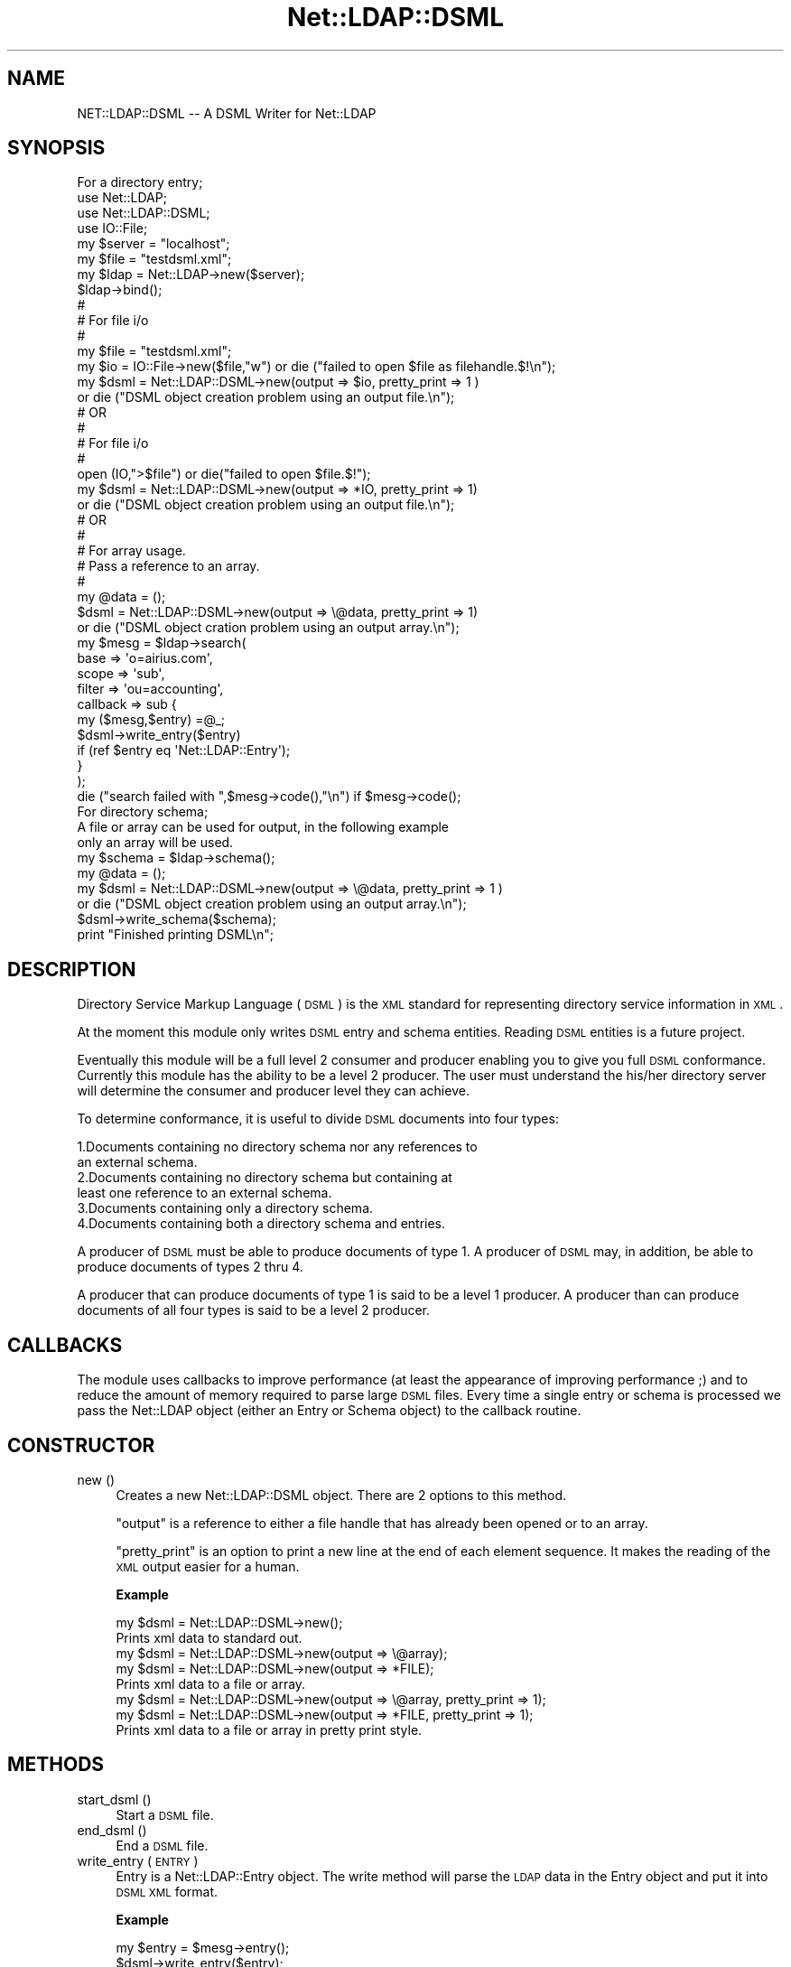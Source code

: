 .\" Automatically generated by Pod::Man 2.23 (Pod::Simple 3.14)
.\"
.\" Standard preamble:
.\" ========================================================================
.de Sp \" Vertical space (when we can't use .PP)
.if t .sp .5v
.if n .sp
..
.de Vb \" Begin verbatim text
.ft CW
.nf
.ne \\$1
..
.de Ve \" End verbatim text
.ft R
.fi
..
.\" Set up some character translations and predefined strings.  \*(-- will
.\" give an unbreakable dash, \*(PI will give pi, \*(L" will give a left
.\" double quote, and \*(R" will give a right double quote.  \*(C+ will
.\" give a nicer C++.  Capital omega is used to do unbreakable dashes and
.\" therefore won't be available.  \*(C` and \*(C' expand to `' in nroff,
.\" nothing in troff, for use with C<>.
.tr \(*W-
.ds C+ C\v'-.1v'\h'-1p'\s-2+\h'-1p'+\s0\v'.1v'\h'-1p'
.ie n \{\
.    ds -- \(*W-
.    ds PI pi
.    if (\n(.H=4u)&(1m=24u) .ds -- \(*W\h'-12u'\(*W\h'-12u'-\" diablo 10 pitch
.    if (\n(.H=4u)&(1m=20u) .ds -- \(*W\h'-12u'\(*W\h'-8u'-\"  diablo 12 pitch
.    ds L" ""
.    ds R" ""
.    ds C` ""
.    ds C' ""
'br\}
.el\{\
.    ds -- \|\(em\|
.    ds PI \(*p
.    ds L" ``
.    ds R" ''
'br\}
.\"
.\" Escape single quotes in literal strings from groff's Unicode transform.
.ie \n(.g .ds Aq \(aq
.el       .ds Aq '
.\"
.\" If the F register is turned on, we'll generate index entries on stderr for
.\" titles (.TH), headers (.SH), subsections (.SS), items (.Ip), and index
.\" entries marked with X<> in POD.  Of course, you'll have to process the
.\" output yourself in some meaningful fashion.
.ie \nF \{\
.    de IX
.    tm Index:\\$1\t\\n%\t"\\$2"
..
.    nr % 0
.    rr F
.\}
.el \{\
.    de IX
..
.\}
.\"
.\" Accent mark definitions (@(#)ms.acc 1.5 88/02/08 SMI; from UCB 4.2).
.\" Fear.  Run.  Save yourself.  No user-serviceable parts.
.    \" fudge factors for nroff and troff
.if n \{\
.    ds #H 0
.    ds #V .8m
.    ds #F .3m
.    ds #[ \f1
.    ds #] \fP
.\}
.if t \{\
.    ds #H ((1u-(\\\\n(.fu%2u))*.13m)
.    ds #V .6m
.    ds #F 0
.    ds #[ \&
.    ds #] \&
.\}
.    \" simple accents for nroff and troff
.if n \{\
.    ds ' \&
.    ds ` \&
.    ds ^ \&
.    ds , \&
.    ds ~ ~
.    ds /
.\}
.if t \{\
.    ds ' \\k:\h'-(\\n(.wu*8/10-\*(#H)'\'\h"|\\n:u"
.    ds ` \\k:\h'-(\\n(.wu*8/10-\*(#H)'\`\h'|\\n:u'
.    ds ^ \\k:\h'-(\\n(.wu*10/11-\*(#H)'^\h'|\\n:u'
.    ds , \\k:\h'-(\\n(.wu*8/10)',\h'|\\n:u'
.    ds ~ \\k:\h'-(\\n(.wu-\*(#H-.1m)'~\h'|\\n:u'
.    ds / \\k:\h'-(\\n(.wu*8/10-\*(#H)'\z\(sl\h'|\\n:u'
.\}
.    \" troff and (daisy-wheel) nroff accents
.ds : \\k:\h'-(\\n(.wu*8/10-\*(#H+.1m+\*(#F)'\v'-\*(#V'\z.\h'.2m+\*(#F'.\h'|\\n:u'\v'\*(#V'
.ds 8 \h'\*(#H'\(*b\h'-\*(#H'
.ds o \\k:\h'-(\\n(.wu+\w'\(de'u-\*(#H)/2u'\v'-.3n'\*(#[\z\(de\v'.3n'\h'|\\n:u'\*(#]
.ds d- \h'\*(#H'\(pd\h'-\w'~'u'\v'-.25m'\f2\(hy\fP\v'.25m'\h'-\*(#H'
.ds D- D\\k:\h'-\w'D'u'\v'-.11m'\z\(hy\v'.11m'\h'|\\n:u'
.ds th \*(#[\v'.3m'\s+1I\s-1\v'-.3m'\h'-(\w'I'u*2/3)'\s-1o\s+1\*(#]
.ds Th \*(#[\s+2I\s-2\h'-\w'I'u*3/5'\v'-.3m'o\v'.3m'\*(#]
.ds ae a\h'-(\w'a'u*4/10)'e
.ds Ae A\h'-(\w'A'u*4/10)'E
.    \" corrections for vroff
.if v .ds ~ \\k:\h'-(\\n(.wu*9/10-\*(#H)'\s-2\u~\d\s+2\h'|\\n:u'
.if v .ds ^ \\k:\h'-(\\n(.wu*10/11-\*(#H)'\v'-.4m'^\v'.4m'\h'|\\n:u'
.    \" for low resolution devices (crt and lpr)
.if \n(.H>23 .if \n(.V>19 \
\{\
.    ds : e
.    ds 8 ss
.    ds o a
.    ds d- d\h'-1'\(ga
.    ds D- D\h'-1'\(hy
.    ds th \o'bp'
.    ds Th \o'LP'
.    ds ae ae
.    ds Ae AE
.\}
.rm #[ #] #H #V #F C
.\" ========================================================================
.\"
.IX Title "Net::LDAP::DSML 3"
.TH Net::LDAP::DSML 3 "2010-03-11" "perl v5.12.5" "User Contributed Perl Documentation"
.\" For nroff, turn off justification.  Always turn off hyphenation; it makes
.\" way too many mistakes in technical documents.
.if n .ad l
.nh
.SH "NAME"
NET::LDAP::DSML \-\- A DSML Writer for Net::LDAP
.SH "SYNOPSIS"
.IX Header "SYNOPSIS"
.Vb 1
\& For a directory entry;
\&
\& use Net::LDAP;
\& use Net::LDAP::DSML;
\& use IO::File;
\&
\&
\& my $server = "localhost";
\& my $file = "testdsml.xml";
\& my $ldap = Net::LDAP\->new($server);
\&
\& $ldap\->bind();
\&
\&
\& #
\& # For file i/o
\& #
\& my $file = "testdsml.xml";
\&
\& my $io = IO::File\->new($file,"w") or die ("failed to open $file as filehandle.$!\en");
\&
\& my $dsml = Net::LDAP::DSML\->new(output => $io, pretty_print => 1 )
\&      or die ("DSML object creation problem using an output file.\en");
\& #      OR
\& #
\& # For file i/o
\& #
\&
\& open (IO,">$file") or die("failed to open $file.$!");
\&
\& my $dsml = Net::LDAP::DSML\->new(output => *IO, pretty_print => 1)
\&     or die ("DSML object creation problem using an output file.\en");
\&
\& #      OR
\& #
\& # For array usage.
\& # Pass a reference to an array.
\& #
\&
\& my @data = ();
\& $dsml = Net::LDAP::DSML\->new(output => \e@data, pretty_print => 1) 
\&     or die ("DSML object cration problem using an output array.\en");
\&
\&
\&  my $mesg = $ldap\->search(
\&                           base     => \*(Aqo=airius.com\*(Aq,
\&                           scope    => \*(Aqsub\*(Aq,
\&                           filter   => \*(Aqou=accounting\*(Aq,
\&                           callback => sub {
\&                                         my ($mesg,$entry) =@_;
\&                                         $dsml\->write_entry($entry) 
\&                                          if (ref $entry eq \*(AqNet::LDAP::Entry\*(Aq);
\&                                       }
\&                            );  
\&
\& die ("search failed with ",$mesg\->code(),"\en") if $mesg\->code();
\&
\& For directory schema;
\&
\& A file or array can be used for output, in the following example
\& only an array will be used.
\&
\& my $schema = $ldap\->schema();
\& my @data = ();
\& my $dsml = Net::LDAP::DSML\->new(output => \e@data, pretty_print => 1 )
\&      or die ("DSML object creation problem using an output array.\en");
\&
\& $dsml\->write_schema($schema);
\&
\& print "Finished printing DSML\en";
.Ve
.SH "DESCRIPTION"
.IX Header "DESCRIPTION"
Directory Service Markup Language (\s-1DSML\s0) is the \s-1XML\s0 standard for
representing directory service information in \s-1XML\s0.
.PP
At the moment this module only writes \s-1DSML\s0 entry and schema entities. 
Reading \s-1DSML\s0 entities is a future project.
.PP
Eventually this module will be a full level 2 consumer and producer
enabling you to give you full \s-1DSML\s0 conformance.  Currently this 
module has the ability to be a level 2 producer.  The user must 
understand the his/her directory server will determine the 
consumer and producer level they can achieve.
.PP
To determine conformance, it is useful to divide \s-1DSML\s0 documents into 
four types:
.PP
.Vb 6
\&  1.Documents containing no directory schema nor any references to 
\&    an external schema. 
\&  2.Documents containing no directory schema but containing at 
\&    least one reference to an external schema. 
\&  3.Documents containing only a directory schema. 
\&  4.Documents containing both a directory schema and entries.
.Ve
.PP
A producer of \s-1DSML\s0 must be able to produce documents of type 1.
A producer of \s-1DSML\s0 may, in addition, be able to produce documents of 
types 2 thru 4.
.PP
A producer that can produce documents of type 1 is said to be a level 
1 producer. A producer than can produce documents of all four types is 
said to be a level 2 producer.
.SH "CALLBACKS"
.IX Header "CALLBACKS"
The module uses callbacks to improve performance (at least the appearance
of improving performance ;) and to reduce the amount of memory required to
parse large \s-1DSML\s0 files. Every time a single entry or schema is processed
we pass the Net::LDAP object (either an Entry or Schema object) to the
callback routine.
.SH "CONSTRUCTOR"
.IX Header "CONSTRUCTOR"
.IP "new ()" 4
.IX Item "new ()"
Creates a new Net::LDAP::DSML object.  There are 2 options
to this method.
.Sp
\&\f(CW\*(C`output\*(C'\fR is a reference to either a file handle that has already
been opened or to an array.
.Sp
\&\f(CW\*(C`pretty_print\*(C'\fR is an option to print a new line at the end of
each element sequence.  It makes the reading of the \s-1XML\s0 output
easier for a human.
.Sp
\&\fBExample\fR
.Sp
.Vb 2
\&  my $dsml = Net::LDAP::DSML\->new();  
\&  Prints xml data to standard out.
\&
\&  my $dsml = Net::LDAP::DSML\->new(output => \e@array);  
\&  my $dsml = Net::LDAP::DSML\->new(output => *FILE);  
\&  Prints xml data to a file or array.
\&
\&  my $dsml = Net::LDAP::DSML\->new(output => \e@array, pretty_print => 1);  
\&  my $dsml = Net::LDAP::DSML\->new(output => *FILE, pretty_print => 1);  
\&  Prints xml data to a file or array in pretty print style.
.Ve
.SH "METHODS"
.IX Header "METHODS"
.IP "start_dsml ()" 4
.IX Item "start_dsml ()"
Start a \s-1DSML\s0 file.
.IP "end_dsml ()" 4
.IX Item "end_dsml ()"
End a \s-1DSML\s0 file.
.IP "write_entry ( \s-1ENTRY\s0 )" 4
.IX Item "write_entry ( ENTRY )"
Entry is a Net::LDAP::Entry object. The write method will parse
the \s-1LDAP\s0 data in the Entry object and put it into \s-1DSML\s0 \s-1XML\s0
format.
.Sp
\&\fBExample\fR
.Sp
.Vb 2
\&  my $entry = $mesg\->entry();
\&  $dsml\->write_entry($entry);
.Ve
.IP "write_schema ( \s-1SCHEMA\s0 )" 4
.IX Item "write_schema ( SCHEMA )"
Schema is a Net::LDAP::Schema object. The write_schema method will 
parse the \s-1LDAP\s0 data in the Schema object and put it into \s-1DSML\s0 \s-1XML\s0
format.
.Sp
\&\fBExample\fR
.Sp
.Vb 2
\&  my $schema = $ldap\->schema();
\&  $dsml\->write_schema($schema);
.Ve
.SH "AUTHOR"
.IX Header "AUTHOR"
Graham Barr   gbarr@pobox.com
.SH "SEE ALSO"
.IX Header "SEE ALSO"
Net::LDAP,
XML::SAX::Base
.SH "COPYRIGHT"
.IX Header "COPYRIGHT"
Copyright (c) 2002\-2006 Graham Barr. All rights reserved. This program is
free software; you can redistribute it and/or modify it under the same
terms as Perl itself.
